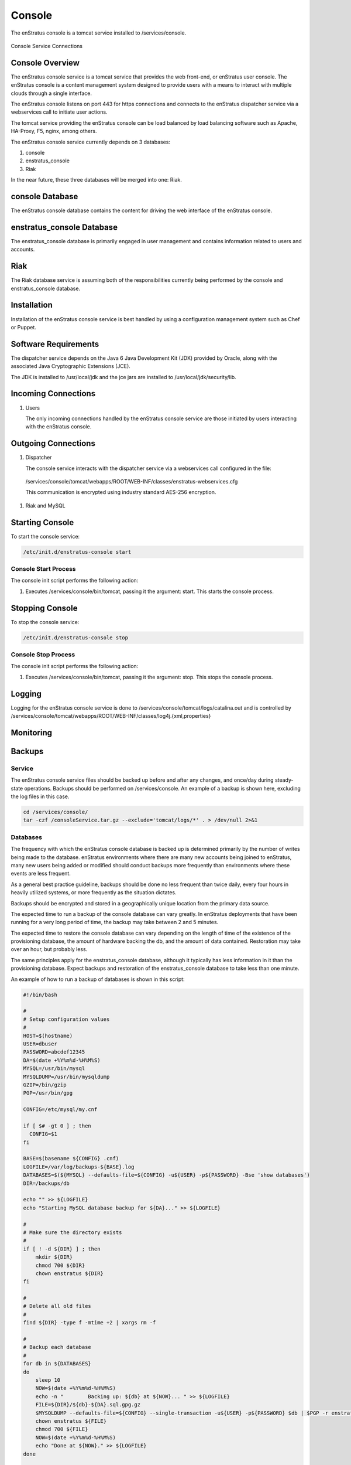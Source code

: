 Console
=======

The enStratus console is a tomcat service installed to /services/console.

.. figure:: ./images/console.png
   :height: 250 px
   :width: 450 px
   :scale: 70 %
   :alt: Console Service
   :align: center

   Console Service Connections

Console Overview
----------------

The enStratus console service is a tomcat service that provides the web front-end, or
enStratus user console. The enStratus console is a content management system designed to
provide users with a means to interact with multiple clouds through a single interface.

The enStratus console listens on port 443 for https connections and connects to the
enStratus dispatcher service via a webservices call to initiate user actions.

The tomcat service providing the enStratus console can be load balanced by load balancing
software such as Apache, HA-Proxy, F5, nginx, among others.

The enStratus console service currently depends on 3 databases:

#. console
#. enstratus_console
#. Riak

In the near future, these three databases will be merged into one: Riak.

console Database
----------------

The enStratus console database contains the content for driving the web interface of the
enStratus console. 

enstratus_console Database
--------------------------

The enstratus_console database is primarily engaged in user management and contains
information related to users and accounts.

Riak
----

The Riak database service is assuming both of the responsibilities currently being
performed by the console and enstratus_console database.

Installation
------------

Installation of the enStratus console service is best handled by using a configuration
management system such as Chef or Puppet.

Software Requirements
---------------------

The dispatcher service depends on the Java 6 Java Development Kit (JDK) provided by
Oracle, along with the associated Java Cryptographic Extensions (JCE).

The JDK is installed to /usr/local/jdk and the jce jars are installed to /usr/local/jdk/security/lib.

Incoming Connections
--------------------

#. Users

   The only incoming connections handled by the enStratus console service are those
   initiated by users interacting with the enStratus console.

Outgoing Connections
--------------------

#. Dispatcher

   The console service interacts with the dispatcher service via a webservices call
   configured in the file:

  /services/console/tomcat/webapps/ROOT/WEB-INF/classes/enstratus-webservices.cfg

  This communication is encrypted using industry standard AES-256 encryption.

#. Riak and MySQL

Starting Console
----------------

To start the console service:

.. code-block:: bash

	/etc/init.d/enstratus-console start

Console Start Process
~~~~~~~~~~~~~~~~~~~~~

The console init script performs the following action:

#. Executes /services/console/bin/tomcat, passing it the argument: start. This starts the console process.

Stopping Console
----------------

To stop the console service:

.. code-block:: bash

	/etc/init.d/enstratus-console stop

Console Stop Process
~~~~~~~~~~~~~~~~~~~~

The console init script performs the following action:

#. Executes /services/console/bin/tomcat, passing it the argument: stop. This stops the console process.

Logging
-------

Logging for the enStratus console service is done to
/services/console/tomcat/logs/catalina.out and is controlled by
/services/console/tomcat/webapps/ROOT/WEB-INF/classes/log4j.{xml,properties}

Monitoring
----------

Backups
-------

Service
~~~~~~~

The enStratus console service files should be backed up before and after any changes, and
once/day during steady-state operations. Backups should be performed on /services/console.
An example of a backup is shown here, excluding the log files in this case.

.. code-block:: bash

   cd /services/console/
   tar -czf /consoleService.tar.gz --exclude='tomcat/logs/*' . > /dev/null 2>&1


Databases
~~~~~~~~~

The frequency with which the enStratus console database is backed up is determined
primarily by the number of writes being made to the database. enStratus environments where
there are many new accounts being joined to enStratus, many new users being added or
modified should conduct backups more frequently than environments where these events are
less frequent.

As a general best practice guideline, backups should be done no less frequent than twice
daily, every four hours in heavily utilized systems, or more frequently as the situation
dictates.

Backups should be encrypted and stored in a geographically unique location from the
primary data source.

The expected time to run a backup of the console database can vary greatly. In
enStratus deployments that have been running for a very long period of time, the backup
may take between 2 and 5 minutes.

The expected time to restore the console database can vary depending on the length of
time of the existence of the provisioning database, the amount of hardware backing the db,
and the amount of data contained. Restoration may take over an hour, but probably less.

The same principles apply for the enstratus_console database, although it typically has less
information in it than the provisioning database. Expect backups and restoration of the
enstratus_console database to take less than one minute.

An example of how to run a backup of databases is shown in this script:

.. code-block:: bash

   #!/bin/bash
   
   #
   # Setup configuration values
   #
   HOST=$(hostname)
   USER=dbuser
   PASSWORD=abcdef12345
   DA=$(date +%Y%m%d-%H%M%S)
   MYSQL=/usr/bin/mysql
   MYSQLDUMP=/usr/bin/mysqldump
   GZIP=/bin/gzip
   PGP=/usr/bin/gpg
   
   CONFIG=/etc/mysql/my.cnf
   
   if [ $# -gt 0 ] ; then
     CONFIG=$1
   fi
   
   BASE=$(basename ${CONFIG} .cnf)
   LOGFILE=/var/log/backups-${BASE}.log
   DATABASES=$(${MYSQL} --defaults-file=${CONFIG} -u${USER} -p${PASSWORD} -Bse 'show databases')
   DIR=/backups/db
   
   echo "" >> ${LOGFILE}
   echo "Starting MySQL database backup for ${DA}..." >> ${LOGFILE}
   
   # 
   # Make sure the directory exists
   #
   if [ ! -d ${DIR} ] ; then
       mkdir ${DIR}
       chmod 700 ${DIR}
       chown enstratus ${DIR}
   fi
   
   # 
   # Delete all old files
   #
   find ${DIR} -type f -mtime +2 | xargs rm -f
   
   #
   # Backup each database
   #
   for db in ${DATABASES}
   do
       sleep 10
       NOW=$(date +%Y%m%d-%H%M%S)
       echo -n "        Backing up: ${db} at ${NOW}... " >> ${LOGFILE}
       FILE=${DIR}/${db}-${DA}.sql.gpg.gz
       $MYSQLDUMP --defaults-file=${CONFIG} --single-transaction -u${USER} -p${PASSWORD} $db | $PGP -r enstratusBackup@enstratus.com -e | $GZIP -9 > ${FILE}
       chown enstratus ${FILE}
       chmod 700 ${FILE}
       NOW=$(date +%Y%m%d-%H%M%S)
       echo "Done at ${NOW}." >> ${LOGFILE}
   done
   
   echo "MySQL database backup complete at ${NOW}." >> ${LOGFILE}
   echo "" >> ${LOGFILE}

Configuration Files
-------------------

The enStratus console service has 7 configuration files

.. hlist::
   :columns: 3

   * tomcat
   * enstratus
   * context.xml
   * enstratus-webservices.cfg
   * dasein-persistence.properties
   * enstratus-console.cfg
   * custom/networks.cfg

tomcat
~~~~~~

Path:

  ``/services/console/bin/tomcat``

This file is responsible for controlling the start of the console service. Any
JAVA_OPTS that need to be passed to the console tomcat service can be done using this
file.

enstratus
~~~~~~~~~

Path:

  ``/services/console/bin/enstratus``

This file is responsible setting the user that is used to run the tomcat service, along
with the installation directory of the console service.

context.xml
~~~~~~~~~~~

Path:

  ``/services/console/tomcat/webapps/ROOT/META-INF/context.xml``

This file controls how the console service connects to its associated databases:
console and enstratus_console.

enstratus-webservices.cfg
~~~~~~~~~~~~~~~~~~~~~~~~~

Path:

  ``/services/console/tomcat/webapps/ROOT/WEB-INF/classes/enstratus-webservices.cfg``

This file defines the webservices endpoints for the console service to connect to the
enStratus dispatcher service.

dasein-persistence.properties
~~~~~~~~~~~~~~~~~~~~~~~~~~~~~

Path:

  ``/services/console/tomcat/webapps/ROOT/WEB-INF/classes/dasein-persistence.properties``

This file defines the connection to the dasein persistence layer of enStratus. It also
specifies the connection point to the Riak database service.

enstratus-console.cfg
~~~~~~~~~~~~~~~~~~~~~

Path:

  ``/services/console/tomcat/webapps/ROOT/WEB-INF/classes/enstratus-console.cfg``

This file is used to define the url to which the console will respond.

custom/networks.cfg
~~~~~~~~~~~~~~~~~~~

Path:

  ``/services/console/tomcat/webapps/ROOT/WEB-INF/classes/custom/networks.cfg``

This file is a general control point for several items, the most important of which is the
encryption key for encrypting connections to the dispatcher web services.
